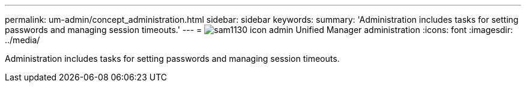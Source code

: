 ---
permalink: um-admin/concept_administration.html
sidebar: sidebar
keywords: 
summary: 'Administration includes tasks for setting passwords and managing session timeouts.'
---
= image:../media/sam1130_icon_admin.gif[] Unified Manager administration
:icons: font
:imagesdir: ../media/

[.lead]
Administration includes tasks for setting passwords and managing session timeouts.
